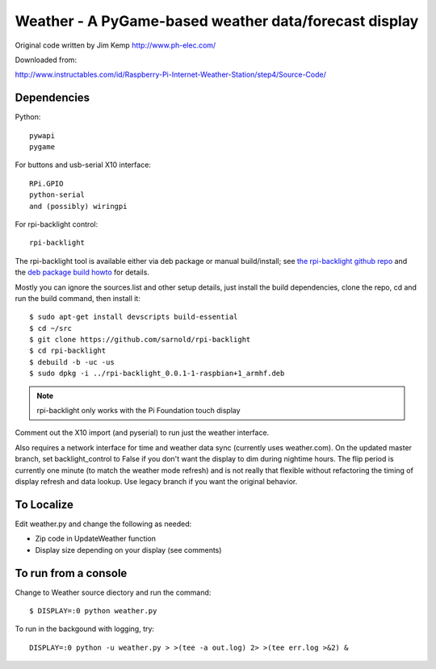 ========================================================
 Weather - A PyGame-based weather data/forecast display
========================================================

Original code written by Jim Kemp http://www.ph-elec.com/

Downloaded from:

http://www.instructables.com/id/Raspberry-Pi-Internet-Weather-Station/step4/Source-Code/

Dependencies
============

Python::

  pywapi
  pygame

For buttons and usb-serial X10 interface::

  RPi.GPIO
  python-serial
  and (possibly) wiringpi

For rpi-backlight control::

  rpi-backlight

The rpi-backlight tool is available either via deb package or manual build/install;
see `the rpi-backlight github repo`_ and the `deb package build howto`_ for details.

.. _the rpi-backlight github repo: https://github.com/sarnold/rpi-backlight
.. _deb package build howto: https://github.com/sarnold/af_alg/blob/master/deb-build-howto.rst

Mostly you can ignore the sources.list and other setup details, just install the
build dependencies, clone the repo, cd and run the build command, then install it::

  $ sudo apt-get install devscripts build-essential
  $ cd ~/src
  $ git clone https://github.com/sarnold/rpi-backlight
  $ cd rpi-backlight
  $ debuild -b -uc -us
  $ sudo dpkg -i ../rpi-backlight_0.0.1-1-raspbian+1_armhf.deb

.. note:: rpi-backlight only works with the Pi Foundation touch display

Comment out the X10 import (and pyserial) to run just the weather interface.

Also requires a network interface for time and weather data sync (currently
uses weather.com).  On the updated master branch, set backlight_control to False
if you don't want the display to dim during nightime hours. The flip period
is currently one minute (to match the weather mode refresh) and is not really
that flexible without refactoring the timing of display refresh and data
lookup.  Use legacy branch if you want the original behavior.

To Localize
===========

Edit weather.py and change the following as needed:

* Zip code in UpdateWeather function
* Display size depending on your display (see comments)

To run from a console
=====================

Change to Weather source diectory and run the command::

  $ DISPLAY=:0 python weather.py

To run in the backgound with logging, try::

  DISPLAY=:0 python -u weather.py > >(tee -a out.log) 2> >(tee err.log >&2) &


